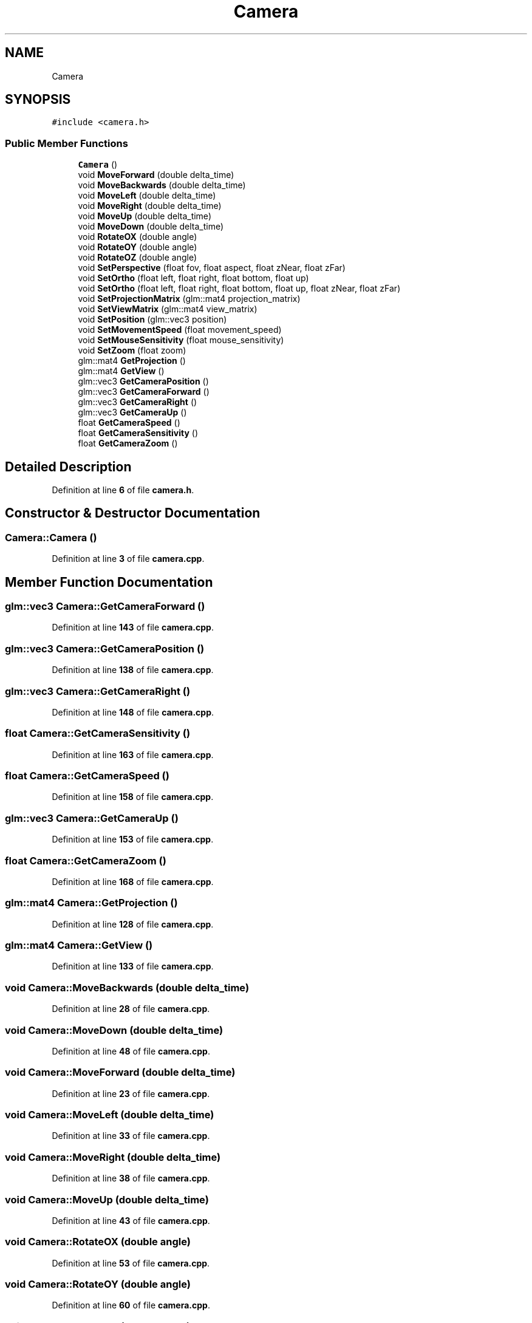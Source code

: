 .TH "Camera" 3 "Sun Apr 9 2023" "OpenGL Framework" \" -*- nroff -*-
.ad l
.nh
.SH NAME
Camera
.SH SYNOPSIS
.br
.PP
.PP
\fC#include <camera\&.h>\fP
.SS "Public Member Functions"

.in +1c
.ti -1c
.RI "\fBCamera\fP ()"
.br
.ti -1c
.RI "void \fBMoveForward\fP (double delta_time)"
.br
.ti -1c
.RI "void \fBMoveBackwards\fP (double delta_time)"
.br
.ti -1c
.RI "void \fBMoveLeft\fP (double delta_time)"
.br
.ti -1c
.RI "void \fBMoveRight\fP (double delta_time)"
.br
.ti -1c
.RI "void \fBMoveUp\fP (double delta_time)"
.br
.ti -1c
.RI "void \fBMoveDown\fP (double delta_time)"
.br
.ti -1c
.RI "void \fBRotateOX\fP (double angle)"
.br
.ti -1c
.RI "void \fBRotateOY\fP (double angle)"
.br
.ti -1c
.RI "void \fBRotateOZ\fP (double angle)"
.br
.ti -1c
.RI "void \fBSetPerspective\fP (float fov, float aspect, float zNear, float zFar)"
.br
.ti -1c
.RI "void \fBSetOrtho\fP (float left, float right, float bottom, float up)"
.br
.ti -1c
.RI "void \fBSetOrtho\fP (float left, float right, float bottom, float up, float zNear, float zFar)"
.br
.ti -1c
.RI "void \fBSetProjectionMatrix\fP (glm::mat4 projection_matrix)"
.br
.ti -1c
.RI "void \fBSetViewMatrix\fP (glm::mat4 view_matrix)"
.br
.ti -1c
.RI "void \fBSetPosition\fP (glm::vec3 position)"
.br
.ti -1c
.RI "void \fBSetMovementSpeed\fP (float movement_speed)"
.br
.ti -1c
.RI "void \fBSetMouseSensitivity\fP (float mouse_sensitivity)"
.br
.ti -1c
.RI "void \fBSetZoom\fP (float zoom)"
.br
.ti -1c
.RI "glm::mat4 \fBGetProjection\fP ()"
.br
.ti -1c
.RI "glm::mat4 \fBGetView\fP ()"
.br
.ti -1c
.RI "glm::vec3 \fBGetCameraPosition\fP ()"
.br
.ti -1c
.RI "glm::vec3 \fBGetCameraForward\fP ()"
.br
.ti -1c
.RI "glm::vec3 \fBGetCameraRight\fP ()"
.br
.ti -1c
.RI "glm::vec3 \fBGetCameraUp\fP ()"
.br
.ti -1c
.RI "float \fBGetCameraSpeed\fP ()"
.br
.ti -1c
.RI "float \fBGetCameraSensitivity\fP ()"
.br
.ti -1c
.RI "float \fBGetCameraZoom\fP ()"
.br
.in -1c
.SH "Detailed Description"
.PP 
Definition at line \fB6\fP of file \fBcamera\&.h\fP\&.
.SH "Constructor & Destructor Documentation"
.PP 
.SS "Camera::Camera ()"

.PP
Definition at line \fB3\fP of file \fBcamera\&.cpp\fP\&.
.SH "Member Function Documentation"
.PP 
.SS "glm::vec3 Camera::GetCameraForward ()"

.PP
Definition at line \fB143\fP of file \fBcamera\&.cpp\fP\&.
.SS "glm::vec3 Camera::GetCameraPosition ()"

.PP
Definition at line \fB138\fP of file \fBcamera\&.cpp\fP\&.
.SS "glm::vec3 Camera::GetCameraRight ()"

.PP
Definition at line \fB148\fP of file \fBcamera\&.cpp\fP\&.
.SS "float Camera::GetCameraSensitivity ()"

.PP
Definition at line \fB163\fP of file \fBcamera\&.cpp\fP\&.
.SS "float Camera::GetCameraSpeed ()"

.PP
Definition at line \fB158\fP of file \fBcamera\&.cpp\fP\&.
.SS "glm::vec3 Camera::GetCameraUp ()"

.PP
Definition at line \fB153\fP of file \fBcamera\&.cpp\fP\&.
.SS "float Camera::GetCameraZoom ()"

.PP
Definition at line \fB168\fP of file \fBcamera\&.cpp\fP\&.
.SS "glm::mat4 Camera::GetProjection ()"

.PP
Definition at line \fB128\fP of file \fBcamera\&.cpp\fP\&.
.SS "glm::mat4 Camera::GetView ()"

.PP
Definition at line \fB133\fP of file \fBcamera\&.cpp\fP\&.
.SS "void Camera::MoveBackwards (double delta_time)"

.PP
Definition at line \fB28\fP of file \fBcamera\&.cpp\fP\&.
.SS "void Camera::MoveDown (double delta_time)"

.PP
Definition at line \fB48\fP of file \fBcamera\&.cpp\fP\&.
.SS "void Camera::MoveForward (double delta_time)"

.PP
Definition at line \fB23\fP of file \fBcamera\&.cpp\fP\&.
.SS "void Camera::MoveLeft (double delta_time)"

.PP
Definition at line \fB33\fP of file \fBcamera\&.cpp\fP\&.
.SS "void Camera::MoveRight (double delta_time)"

.PP
Definition at line \fB38\fP of file \fBcamera\&.cpp\fP\&.
.SS "void Camera::MoveUp (double delta_time)"

.PP
Definition at line \fB43\fP of file \fBcamera\&.cpp\fP\&.
.SS "void Camera::RotateOX (double angle)"

.PP
Definition at line \fB53\fP of file \fBcamera\&.cpp\fP\&.
.SS "void Camera::RotateOY (double angle)"

.PP
Definition at line \fB60\fP of file \fBcamera\&.cpp\fP\&.
.SS "void Camera::RotateOZ (double angle)"

.PP
Definition at line \fB71\fP of file \fBcamera\&.cpp\fP\&.
.SS "void Camera::SetMouseSensitivity (float mouse_sensitivity)"

.PP
Definition at line \fB118\fP of file \fBcamera\&.cpp\fP\&.
.SS "void Camera::SetMovementSpeed (float movement_speed)"

.PP
Definition at line \fB113\fP of file \fBcamera\&.cpp\fP\&.
.SS "void Camera::SetOrtho (float left, float right, float bottom, float up)"

.PP
Definition at line \fB87\fP of file \fBcamera\&.cpp\fP\&.
.SS "void Camera::SetOrtho (float left, float right, float bottom, float up, float zNear, float zFar)"

.PP
Definition at line \fB92\fP of file \fBcamera\&.cpp\fP\&.
.SS "void Camera::SetPerspective (float fov, float aspect, float zNear, float zFar)"

.PP
Definition at line \fB82\fP of file \fBcamera\&.cpp\fP\&.
.SS "void Camera::SetPosition (glm::vec3 position)"

.PP
Definition at line \fB108\fP of file \fBcamera\&.cpp\fP\&.
.SS "void Camera::SetProjectionMatrix (glm::mat4 projection_matrix)"

.PP
Definition at line \fB98\fP of file \fBcamera\&.cpp\fP\&.
.SS "void Camera::SetViewMatrix (glm::mat4 view_matrix)"

.PP
Definition at line \fB103\fP of file \fBcamera\&.cpp\fP\&.
.SS "void Camera::SetZoom (float zoom)"

.PP
Definition at line \fB123\fP of file \fBcamera\&.cpp\fP\&.

.SH "Author"
.PP 
Generated automatically by Doxygen for OpenGL Framework from the source code\&.
